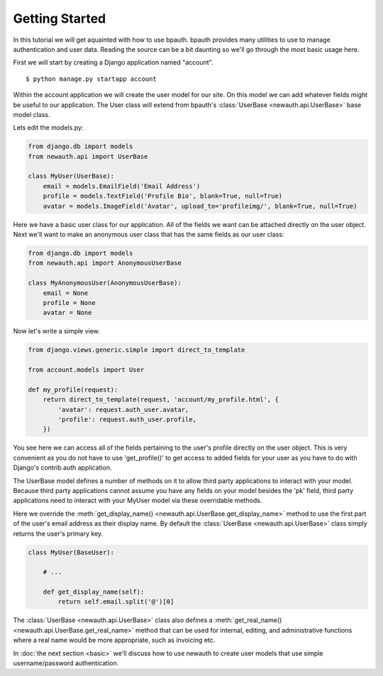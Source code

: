 =================
Getting Started
=================

In this tutorial we will get aquainted with how to use bpauth.
bpauth provides many utilities to use to manage authentication
and user data. Reading the source can be a bit daunting so we'll
go through the most basic usage here.

First we will start by creating a Django application named "account".

::

    $ python manage.py startapp account

Within the account application we will create the user model for
our site. On this model we can add whatever fields might be useful
to our application. The User class will extend from bpauth's
:class:`UserBase <newauth.api.UserBase>` base model class.

Lets edit the models.py:

.. code-block:: python

    from django.db import models
    from newauth.api import UserBase

    class MyUser(UserBase):
        email = models.EmailField('Email Address')
        profile = models.TextField('Profile Bio', blank=True, null=True)
        avatar = models.ImageField('Avatar', upload_to='profileimg/', blank=True, null=True)

Here we have a basic user class for our application. All of the
fields we want can be attached directly on the user object. Next we'll want to
make an anonymous user class that has the same fields as our user class:

.. code-block:: python

    from django.db import models
    from newauth.api import AnonymousUserBase

    class MyAnonymousUser(AnonymousUserBase):
        email = None
        profile = None
        avatar = None

Now let's write a simple view.

.. code-block:: python

    from django.views.generic.simple import direct_to_template

    from account.models import User 

    def my_profile(request):
        return direct_to_template(request, 'account/my_profile.html', {
            'avatar': request.auth_user.avatar,
            'profile': request.auth_user.profile,
        })

You see here we can access all of the fields pertaining to the user's
profile directly on the user object. This is very convenient as you
do not have to use 'get_profile()' to get access to added fields 
for your user as you have to do with Django's contrib.auth application.

The UserBase model defines a number of methods on it to allow third
party applications to interact with your model. Because third party
applications cannot assume you have any fields on your model besides
the 'pk' field, third party applications need to interact with your
MyUser model via these overridable methods.

Here we override the :meth:`get_display_name() <newauth.api.UserBase.get_display_name>`
method to use the first part of the user's email address as their display name.
By default the :class:`UserBase <newauth.api.UserBase>` class simply returns the user's
primary key.

.. code-block:: python

    class MyUser(BaseUser):

        # ...

        def get_display_name(self):
            return self.email.split('@')[0]


The :class:`UserBase <newauth.api.UserBase>` class also defines a
:meth:`get_real_name() <newauth.api.UserBase.get_real_name>`
method that can be used for internal, editing, and administrative
functions where a real name would be more appropriate, such
as invoicing etc.

In :doc:`the next section <basic>` we'll discuss how to use newauth to
create user models that use simple username/password authentication.
